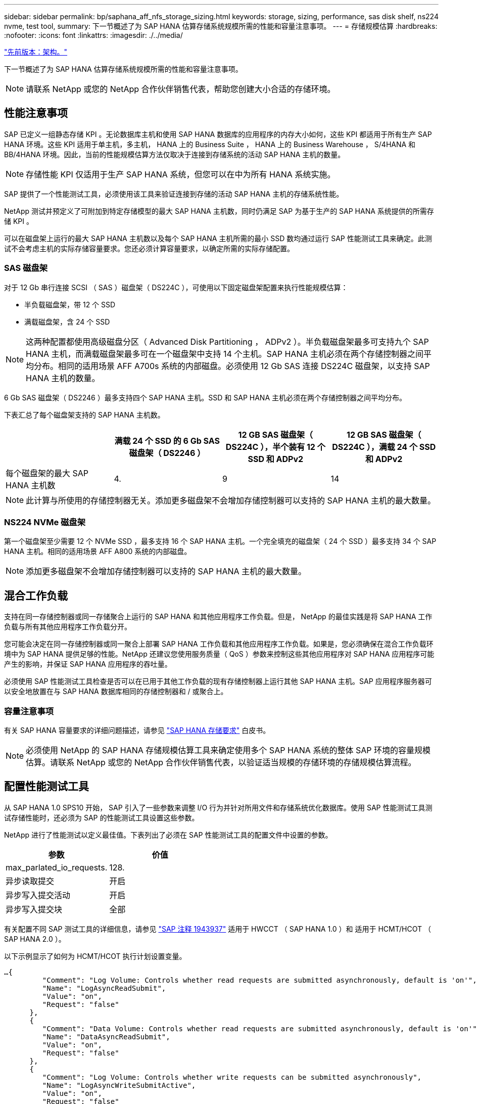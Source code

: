 ---
sidebar: sidebar 
permalink: bp/saphana_aff_nfs_storage_sizing.html 
keywords: storage, sizing, performance, sas disk shelf, ns224 nvme, test tool, 
summary: 下一节概述了为 SAP HANA 估算存储系统规模所需的性能和容量注意事项。 
---
= 存储规模估算
:hardbreaks:
:nofooter: 
:icons: font
:linkattrs: 
:imagesdir: ./../media/


link:saphana_aff_nfs_architecture.html["先前版本：架构。"]

下一节概述了为 SAP HANA 估算存储系统规模所需的性能和容量注意事项。


NOTE: 请联系 NetApp 或您的 NetApp 合作伙伴销售代表，帮助您创建大小合适的存储环境。



== 性能注意事项

SAP 已定义一组静态存储 KPI 。无论数据库主机和使用 SAP HANA 数据库的应用程序的内存大小如何，这些 KPI 都适用于所有生产 SAP HANA 环境。这些 KPI 适用于单主机，多主机， HANA 上的 Business Suite ， HANA 上的 Business Warehouse ， S/4HANA 和 BB/4HANA 环境。因此，当前的性能规模估算方法仅取决于连接到存储系统的活动 SAP HANA 主机的数量。


NOTE: 存储性能 KPI 仅适用于生产 SAP HANA 系统，但您可以在中为所有 HANA 系统实施。

SAP 提供了一个性能测试工具，必须使用该工具来验证连接到存储的活动 SAP HANA 主机的存储系统性能。

NetApp 测试并预定义了可附加到特定存储模型的最大 SAP HANA 主机数，同时仍满足 SAP 为基于生产的 SAP HANA 系统提供的所需存储 KPI 。

可以在磁盘架上运行的最大 SAP HANA 主机数以及每个 SAP HANA 主机所需的最小 SSD 数均通过运行 SAP 性能测试工具来确定。此测试不会考虑主机的实际存储容量要求。您还必须计算容量要求，以确定所需的实际存储配置。



=== SAS 磁盘架

对于 12 Gb 串行连接 SCSI （ SAS ）磁盘架（ DS224C ），可使用以下固定磁盘架配置来执行性能规模估算：

* 半负载磁盘架，带 12 个 SSD
* 满载磁盘架，含 24 个 SSD



NOTE: 这两种配置都使用高级磁盘分区（ Advanced Disk Partitioning ， ADPv2 ）。半负载磁盘架最多可支持九个 SAP HANA 主机，而满载磁盘架最多可在一个磁盘架中支持 14 个主机。SAP HANA 主机必须在两个存储控制器之间平均分布。相同的适用场景 AFF A700s 系统的内部磁盘。必须使用 12 Gb SAS 连接 DS224C 磁盘架，以支持 SAP HANA 主机的数量。

6 Gb SAS 磁盘架（ DS2246 ）最多支持四个 SAP HANA 主机。SSD 和 SAP HANA 主机必须在两个存储控制器之间平均分布。

下表汇总了每个磁盘架支持的 SAP HANA 主机数。

|===
|  | 满载 24 个 SSD 的 6 Gb SAS 磁盘架（ DS2246 ） | 12 GB SAS 磁盘架（ DS224C ），半个装有 12 个 SSD 和 ADPv2 | 12 GB SAS 磁盘架（ DS224C ），满载 24 个 SSD 和 ADPv2 


| 每个磁盘架的最大 SAP HANA 主机数 | 4. | 9 | 14 
|===

NOTE: 此计算与所使用的存储控制器无关。添加更多磁盘架不会增加存储控制器可以支持的 SAP HANA 主机的最大数量。



=== NS224 NVMe 磁盘架

第一个磁盘架至少需要 12 个 NVMe SSD ，最多支持 16 个 SAP HANA 主机。一个完全填充的磁盘架（ 24 个 SSD ）最多支持 34 个 SAP HANA 主机。相同的适用场景 AFF A800 系统的内部磁盘。


NOTE: 添加更多磁盘架不会增加存储控制器可以支持的 SAP HANA 主机的最大数量。



== 混合工作负载

支持在同一存储控制器或同一存储聚合上运行的 SAP HANA 和其他应用程序工作负载。但是， NetApp 的最佳实践是将 SAP HANA 工作负载与所有其他应用程序工作负载分开。

您可能会决定在同一存储控制器或同一聚合上部署 SAP HANA 工作负载和其他应用程序工作负载。如果是，您必须确保在混合工作负载环境中为 SAP HANA 提供足够的性能。NetApp 还建议您使用服务质量（ QoS ）参数来控制这些其他应用程序对 SAP HANA 应用程序可能产生的影响，并保证 SAP HANA 应用程序的吞吐量。

必须使用 SAP 性能测试工具检查是否可以在已用于其他工作负载的现有存储控制器上运行其他 SAP HANA 主机。SAP 应用程序服务器可以安全地放置在与 SAP HANA 数据库相同的存储控制器和 / 或聚合上。



=== 容量注意事项

有关 SAP HANA 容量要求的详细问题描述，请参见 http://go.sap.com/documents/2015/03/74cdb554-5a7c-0010-82c7-eda71af511fa.html["SAP HANA 存储要求"^] 白皮书。


NOTE: 必须使用 NetApp 的 SAP HANA 存储规模估算工具来确定使用多个 SAP HANA 系统的整体 SAP 环境的容量规模估算。请联系 NetApp 或您的 NetApp 合作伙伴销售代表，以验证适当规模的存储环境的存储规模估算流程。



== 配置性能测试工具

从 SAP HANA 1.0 SPS10 开始， SAP 引入了一些参数来调整 I/O 行为并针对所用文件和存储系统优化数据库。使用 SAP 性能测试工具测试存储性能时，还必须为 SAP 的性能测试工具设置这些参数。

NetApp 进行了性能测试以定义最佳值。下表列出了必须在 SAP 性能测试工具的配置文件中设置的参数。

|===
| 参数 | 价值 


| max_parlated_io_requests. | 128. 


| 异步读取提交 | 开启 


| 异步写入提交活动 | 开启 


| 异步写入提交块 | 全部 
|===
有关配置不同 SAP 测试工具的详细信息，请参见 https://service.sap.com/sap/support/notes/1943937["SAP 注释 1943937"^] 适用于 HWCCT （ SAP HANA 1.0 ）和 适用于 HCMT/HCOT （ SAP HANA 2.0 ）。

以下示例显示了如何为 HCMT/HCOT 执行计划设置变量。

....
…{
         "Comment": "Log Volume: Controls whether read requests are submitted asynchronously, default is 'on'",
         "Name": "LogAsyncReadSubmit",
         "Value": "on",
         "Request": "false"
      },
      {
         "Comment": "Data Volume: Controls whether read requests are submitted asynchronously, default is 'on'",
         "Name": "DataAsyncReadSubmit",
         "Value": "on",
         "Request": "false"
      },
      {
         "Comment": "Log Volume: Controls whether write requests can be submitted asynchronously",
         "Name": "LogAsyncWriteSubmitActive",
         "Value": "on",
         "Request": "false"
      },
      {
         "Comment": "Data Volume: Controls whether write requests can be submitted asynchronously",
         "Name": "DataAsyncWriteSubmitActive",
         "Value": "on",
         "Request": "false"
      },
      {
         "Comment": "Log Volume: Controls which blocks are written asynchronously. Only relevant if AsyncWriteSubmitActive is 'on' or 'auto' and file system is flagged as requiring asynchronous write submits",
         "Name": "LogAsyncWriteSubmitBlocks",
         "Value": "all",
         "Request": "false"
      },
      {
         "Comment": "Data Volume: Controls which blocks are written asynchronously. Only relevant if AsyncWriteSubmitActive is 'on' or 'auto' and file system is flagged as requiring asynchronous write submits",
         "Name": "DataAsyncWriteSubmitBlocks",
         "Value": "all",
         "Request": "false"
      },
      {
         "Comment": "Log Volume: Maximum number of parallel I/O requests per completion queue",
         "Name": "LogExtMaxParallelIoRequests",
         "Value": "128",
         "Request": "false"
      },
      {
         "Comment": "Data Volume: Maximum number of parallel I/O requests per completion queue",
         "Name": "DataExtMaxParallelIoRequests",
         "Value": "128",
         "Request": "false"
      }, …
....
必须在测试配置中使用这些变量。SAP 使用 HCMT/HCOT 工具提供的预定义执行计划通常会出现这种情况。以下 4K 日志写入测试示例来自执行计划。

....
…
      {
         "ID": "D664D001-933D-41DE-A904F304AEB67906",
         "Note": "File System Write Test",
         "ExecutionVariants": [
            {
               "ScaleOut": {
                  "Port": "${RemotePort}",
                  "Hosts": "${Hosts}",
                  "ConcurrentExecution": "${FSConcurrentExecution}"
               },
               "RepeatCount": "${TestRepeatCount}",
               "Description": "4K Block, Log Volume 5GB, Overwrite",
               "Hint": "Log",
               "InputVector": {
                  "BlockSize": 4096,
                  "DirectoryName": "${LogVolume}",
                  "FileOverwrite": true,
                  "FileSize": 5368709120,
                  "RandomAccess": false,
                  "RandomData": true,
                  "AsyncReadSubmit": "${LogAsyncReadSubmit}",
                  "AsyncWriteSubmitActive": "${LogAsyncWriteSubmitActive}",
                  "AsyncWriteSubmitBlocks": "${LogAsyncWriteSubmitBlocks}",
                  "ExtMaxParallelIoRequests": "${LogExtMaxParallelIoRequests}",
                  "ExtMaxSubmitBatchSize": "${LogExtMaxSubmitBatchSize}",
                  "ExtMinSubmitBatchSize": "${LogExtMinSubmitBatchSize}",
                  "ExtNumCompletionQueues": "${LogExtNumCompletionQueues}",
                  "ExtNumSubmitQueues": "${LogExtNumSubmitQueues}",
                  "ExtSizeKernelIoQueue": "${ExtSizeKernelIoQueue}"
               }
            }, …
....


== 存储规模估算流程概述

每个 HANA 主机的磁盘数以及每个存储模型的 SAP HANA 主机密度均通过性能测试工具确定。

规模估算过程需要详细信息，例如生产和非生产 SAP HANA 主机的数量，每个主机的 RAM 大小以及基于存储的 Snapshot 副本的备份保留。SAP HANA 主机的数量决定了存储控制器和所需磁盘的数量。

在容量规模估算期间， RAM 大小，每个 SAP HANA 主机磁盘上的净数据大小以及 Snapshot 副本备份保留期限均用作输入。

下图总结了规模估算过程。

image:saphana_aff_nfs_image9.jpg["错误：缺少图形映像"]

link:saphana_aff_nfs_infrastructure_setup_and_configuration_overview.html["接下来：基础架构设置和配置。"]
